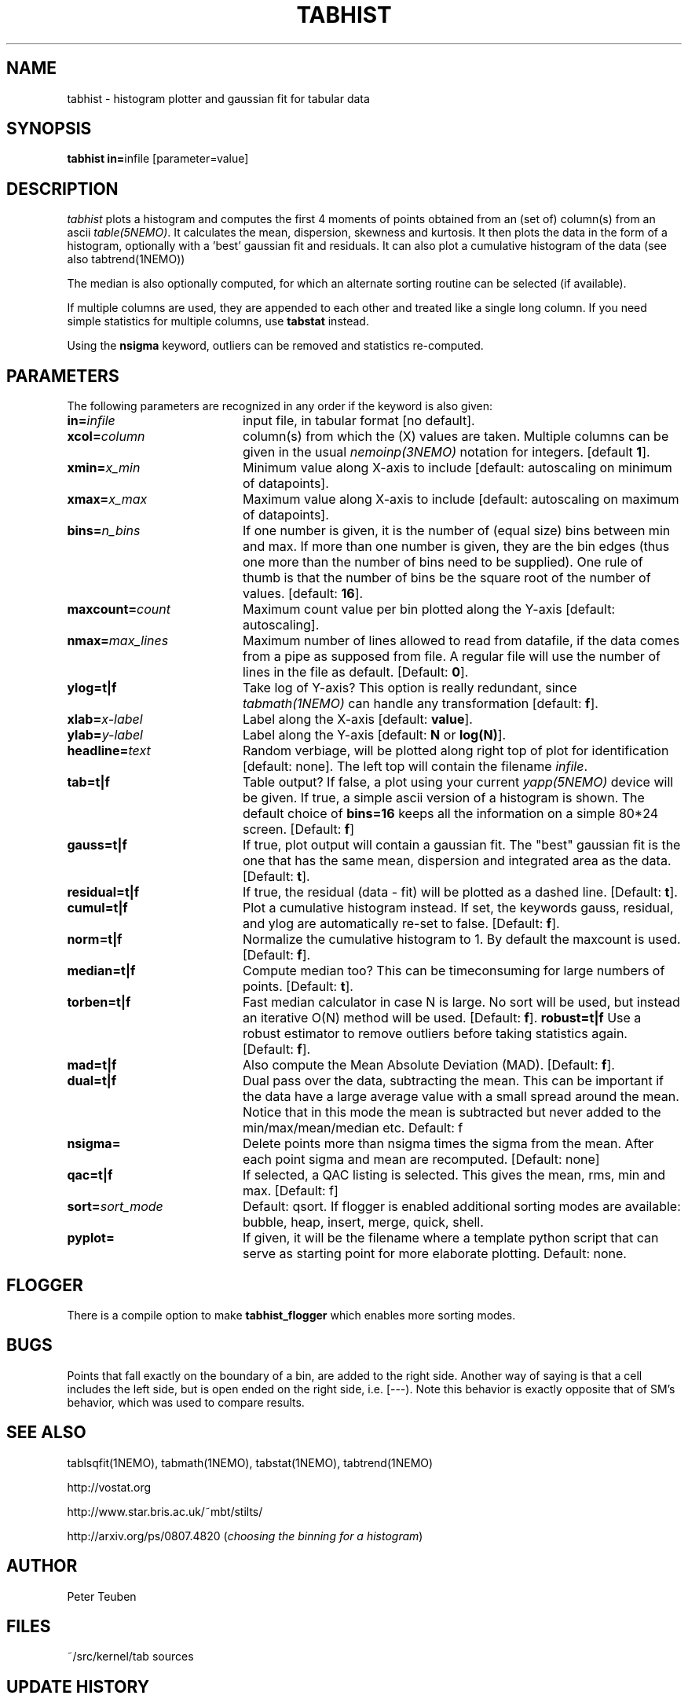 .TH TABHIST 1NEMO "14 November 2021"
.SH NAME
tabhist \- histogram plotter and gaussian fit for tabular data
.SH SYNOPSIS
.PP
\fBtabhist in=\fPinfile [parameter=value]
.SH DESCRIPTION
\fItabhist\fP plots a histogram and computes the first 
4 moments of points obtained from an (set of) column(s) from an ascii 
\fItable(5NEMO)\fP.
It calculates the mean, dispersion,
skewness and kurtosis. It then plots the data in the form of a histogram,
optionally with a 'best' gaussian fit and residuals. It can also plot
a cumulative histogram of the data (see also tabtrend(1NEMO))
.PP
The median is also optionally computed, for which an 
alternate sorting routine can be selected (if available). 
.PP
If multiple columns are used, they are appended to each other and
treated like a single long column.
If you need simple statistics for multiple columns, use \fBtabstat\fP 
instead. 
.PP
Using the \fBnsigma\fP keyword, outliers can be removed
and statistics re-computed.
.SH PARAMETERS
The following parameters are recognized in any order if the keyword is also
given:
.TP 20
\fBin=\fIinfile\fP
input file, in tabular format [no default].
.TP
\fBxcol=\fIcolumn\fP
column(s) from which the (X) values are taken. 
Multiple columns can be given in the usual \fInemoinp(3NEMO)\fP notation
for integers. [default \fB1\fP].
.TP
\fBxmin=\fIx_min\fP
Minimum value along X-axis to include 
[default: autoscaling on minimum of datapoints].
.TP
\fBxmax=\fIx_max\fP
Maximum value along X-axis to include 
[default: autoscaling on maximum of datapoints].
.TP
\fBbins=\fIn_bins\fP
If one number is given, it is the number of (equal size) bins between 
min and max.  If more than one number is given, they are the bin edges
(thus one more than the number of bins need to be supplied). One rule of thumb
is that the number of bins be the square root of the number of values.
[default: \fB16\fP].
.TP
\fBmaxcount=\fIcount\fP
Maximum count value per bin plotted along the Y-axis
[default: autoscaling].
.TP
\fBnmax=\fImax_lines\fP
Maximum number of lines allowed to read from datafile, if the data
comes from a pipe as supposed from file.  A regular file will
use the number of lines in the file as default.
[Default: \fB0\fP].
.TP
\fBylog=t|f\fP
Take log of Y-axis? This option is really redundant, since
\fItabmath(1NEMO)\fP can handle any transformation
[default: \fBf\fP].
.TP
\fBxlab=\fIx-label\fP
Label along the X-axis [default: \fBvalue\fP].
.TP
\fBylab=\fIy-label\fP
Label along the Y-axis [default: \fBN\fP or \fBlog(N)\fP].
.TP
\fBheadline=\fItext\fP
Random verbiage, will be plotted along right top of plot for identification
[default: none].
The left top will contain the filename \fIinfile\fP.
.TP
\fBtab=t|f\fP
Table output? If false, a plot using your current \fIyapp(5NEMO)\fP
device will be given. If true, a simple ascii version of a histogram
is shown. The default choice of \fBbins=16\fP keeps all the information
on a simple 80*24 screen.
[Default: \fBf\fP]
.TP
\fBgauss=t|f\fP
If true, plot output will contain
a gaussian fit. The "best" gaussian fit is the
one that has the same mean, dispersion and integrated area
as the data. [Default: \fBt\fP].
.TP
\fBresidual=t|f\fP
If true, the residual (data - fit) will be plotted as a dashed line.
[Default: \fBt\fP].
.TP
\fBcumul=t|f\fP
Plot a cumulative histogram instead. If set, the keywords gauss, residual,
and ylog are automatically re-set to false.  
[Default: \fBf\fP].
.TP
\fBnorm=t|f\fP
Normalize the cumulative histogram to 1. By default the maxcount is used.
[Default: \fBf\fP].
.TP
\fBmedian=t|f\fP
Compute median too? This can be timeconsuming for large numbers of points.
[Default: \fBt\fP].
.TP
\fBtorben=t|f\fP
Fast median calculator in case N is large. No sort will be used, but
instead an iterative O(N) method will be used.
[Default: \fBf\fP].
\fBrobust=t|f\fP
Use a robust estimator to remove outliers before taking statistics again.
[Default: \fBf\fP].
.TP
\fBmad=t|f\fP 
Also compute the Mean Absolute Deviation (MAD).
[Default: \fBf\fP].
.TP
\fBdual=t|f\fP
Dual pass over the data, subtracting the mean. This can be important
if the data have a large average value with a small spread around the mean.
Notice that in this mode the mean is subtracted but never added to
the min/max/mean/median etc. 
Default: f
.TP
\fBnsigma=\fI
Delete points more than nsigma times the sigma from the mean. After each
point sigma and mean are recomputed. [Default: none]
.TP
\fBqac=t|f\fI
If selected, a QAC listing is selected. This gives the mean, rms, min and max.
[Default: f]

.TP
\fBsort=\fP\fIsort_mode\fP
Default:  qsort.   If flogger is enabled additional sorting modes are available:
bubble, heap, insert, merge, quick, shell.
.TP
\fBpyplot=\fP
If given, it will be the filename where a template python script that can serve as starting point for more elaborate plotting.
Default: none.
.SH FLOGGER
There is a compile option to make \fBtabhist_flogger\fP which enables more sorting modes.
.SH BUGS
Points that fall exactly on the boundary of a bin, are added to the
right side. Another way of saying is that a cell includes the left side,
but is open ended on the right side, i.e. [---). Note this behavior is
exactly opposite that of SM's behavior, which was used to compare results.
.SH "SEE ALSO"
tablsqfit(1NEMO), tabmath(1NEMO), tabstat(1NEMO), tabtrend(1NEMO)
.PP
http://vostat.org
.PP
http://www.star.bris.ac.uk/~mbt/stilts/
.PP
http://arxiv.org/ps/0807.4820 (\fIchoosing the binning for a histogram\fP)
.SH AUTHOR
Peter Teuben
.SH FILES
.nf
.ta +3.0i
~/src/kernel/tab	sources
.fi
.SH "UPDATE HISTORY"
.nf
.ta +1.0i +4.0i
xx-mar-88	V1.0: created          	PJT
15-Apr-88	V1.1: higher order moments, Y scale  	PJT
1-jun-88	V2.0: new name, code same	PJT
28-oct-88	V2.0a: updated doc + labels plotting done	PJT
13-nov-93	V2.7: added gaussian model + residuals	PJT
11-jul-96	V2.8: log scale is now 10-based, not e	PJT
12-apr-97	V3.0: added cumulative option	PJT
24-apr-98	V3.0a: fix median calculation for restricted range	PJT
22-dec-99	V3.1a: optional median, fix N=1 reporting bug	PJT
24-jan-00	documentation updated with program	PJT
7-jun-01	3.2: added nsigma, corrected man page options	PJT
7-may-03	4.0: multiple columns allowed	PJT
28-jan-05	5.0: separate xmin/xmax=, added sort=, fix median if nsigma 	PJT
1-jun-10	6.0: bins= now allowed to have manual edges	PJT
22-aug-12	6.2: added torben= option for fast large-N median	PJT
16-jan-14	6.4: added mad= 	PJT
8-jan-2020	7.0: added pyplot=	PJT
2-mar-2020	7.1: added norm=	PJT
14-nov-2021	7.4: added qac=		PJT
.fi

